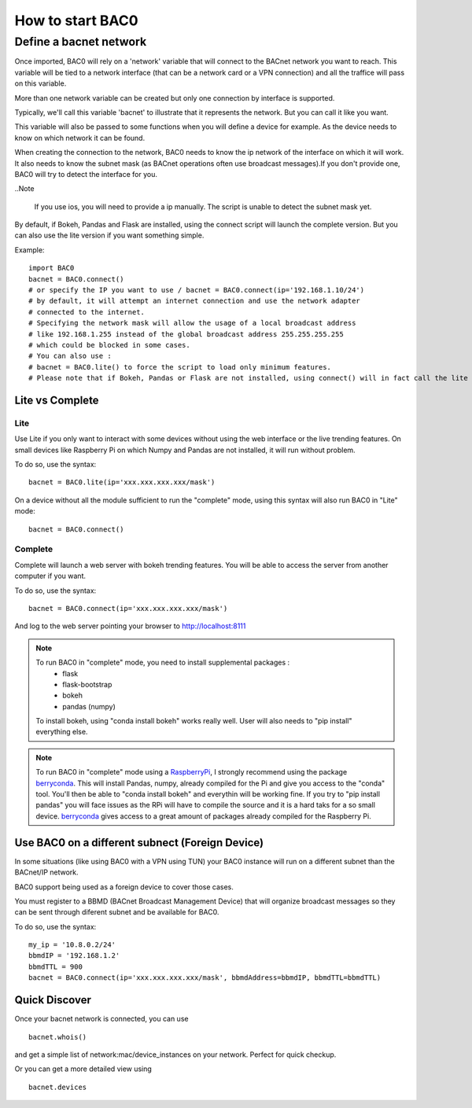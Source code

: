 How to start BAC0
===================================================
Define a bacnet network
----------------------------------------

Once imported, BAC0 will rely on a 'network' variable that will connect to the BACnet network you want to reach. This variable will be tied to a network interface (that can be a network card or a VPN connection) and all the traffice will pass on this variable.

More than one network variable can be created but only one connection by interface is supported.

Typically, we'll call this variable 'bacnet' to illustrate that it represents the network. But you can call it like you want.

This variable will also be passed to some functions when you will define a device for example. As the device needs to know on which network it can be found.

When creating the connection to the network, BAC0 needs to know the ip network of the interface on which it will work. It also needs to know the subnet mask (as BACnet operations often use broadcast messages).If you don't provide one, BAC0 will try to detect the interface for you.

..Note

    If you use ios, you will need to provide a ip manually. The script is unable to detect the subnet mask yet.

By default, if Bokeh, Pandas and Flask are installed, using the connect script will launch the complete version. But you can also use the lite version if you want something simple.
    
Example::

    import BAC0
    bacnet = BAC0.connect()
    # or specify the IP you want to use / bacnet = BAC0.connect(ip='192.168.1.10/24')
    # by default, it will attempt an internet connection and use the network adapter
    # connected to the internet.
    # Specifying the network mask will allow the usage of a local broadcast address
    # like 192.168.1.255 instead of the global broadcast address 255.255.255.255
    # which could be blocked in some cases.
    # You can also use :
    # bacnet = BAC0.lite() to force the script to load only minimum features.
    # Please note that if Bokeh, Pandas or Flask are not installed, using connect() will in fact call the lite version.


    

Lite vs Complete
*****************

Lite
.............

Use Lite if you only want to interact with some devices without using the web 
interface or the live trending features. 
On small devices like Raspberry Pi on which Numpy and Pandas are not installed, 
it will run without problem.

To do so, use the syntax::

    bacnet = BAC0.lite(ip='xxx.xxx.xxx.xxx/mask')

On a device without all the module sufficient to run the "complete" mode, using
this syntax will also run BAC0 in "Lite" mode::

    bacnet = BAC0.connect()
    
Complete
............

Complete will launch a web server with bokeh trending features. You will be able to 
access the server from another computer if you want.

To do so, use the syntax::

    bacnet = BAC0.connect(ip='xxx.xxx.xxx.xxx/mask')

And log to the web server pointing your browser to http://localhost:8111

.. note::
   To run BAC0 in "complete" mode, you need to install supplemental packages :
       * flask
       * flask-bootstrap
       * bokeh
       * pandas (numpy)
   To install bokeh, using "conda install bokeh" works really well. User will also needs to "pip install" everything else.

.. note::
   To run BAC0 in "complete" mode using a RaspberryPi_, I strongly recommend using the package
   berryconda_. This will install Pandas, numpy, already compiled for the Pi and give you access
   to the "conda" tool. You'll then be able to "conda install bokeh" and everythin will be working fine. If you try
   to "pip install pandas" you will face issues as the RPi will have to compile the source and it is
   a hard taks for a so small device. berryconda_ gives access to a great amount of packages already
   compiled for the Raspberry Pi.


Use BAC0 on a different subnect (Foreign Device)
*************************************************
In some situations (like using BAC0 with a VPN using TUN) your BAC0 instance
will run on a different subnet than the BACnet/IP network.

BAC0 support being used as a foreign device to cover those cases.

You must register to a BBMD (BACnet Broadcast Management Device) that will organize
broadcast messages so they can be sent through diferent subnet and be available for BAC0.

To do so, use the syntax::

    my_ip = '10.8.0.2/24'
    bbmdIP = '192.168.1.2'
    bbmdTTL = 900
    bacnet = BAC0.connect(ip='xxx.xxx.xxx.xxx/mask', bbmdAddress=bbmdIP, bbmdTTL=bbmdTTL)
    
Quick Discover
****************
Once your bacnet network is connected, you can use ::

    bacnet.whois()
    
and get a simple list of network:mac/device_instances on your network. 
Perfect for quick checkup.

Or you can get a more detailed view using ::

    bacnet.devices

.. _berryconda : https://github.com/jjhelmus/berryconda  
.. _RaspberryPi : http://www.raspberrypi.org
